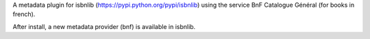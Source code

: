 

A metadata plugin for isbnlib (https://pypi.python.org/pypi/isbnlib) using the service BnF Catalogue Général (for books in french).

After install, a new metadata provider (bnf) is available in isbnlib.

